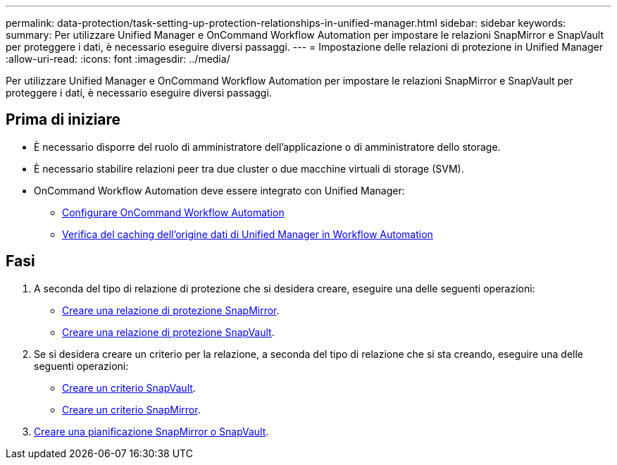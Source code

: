 ---
permalink: data-protection/task-setting-up-protection-relationships-in-unified-manager.html 
sidebar: sidebar 
keywords:  
summary: Per utilizzare Unified Manager e OnCommand Workflow Automation per impostare le relazioni SnapMirror e SnapVault per proteggere i dati, è necessario eseguire diversi passaggi. 
---
= Impostazione delle relazioni di protezione in Unified Manager
:allow-uri-read: 
:icons: font
:imagesdir: ../media/


[role="lead"]
Per utilizzare Unified Manager e OnCommand Workflow Automation per impostare le relazioni SnapMirror e SnapVault per proteggere i dati, è necessario eseguire diversi passaggi.



== Prima di iniziare

* È necessario disporre del ruolo di amministratore dell'applicazione o di amministratore dello storage.
* È necessario stabilire relazioni peer tra due cluster o due macchine virtuali di storage (SVM).
* OnCommand Workflow Automation deve essere integrato con Unified Manager:
+
** xref:task-configuring-a-connection-between-workflow-automation-and-unified-manager.adoc[Configurare OnCommand Workflow Automation]
** xref:task-verifying-unified-manager-data-source-caching-in-workflow-automation.adoc[Verifica del caching dell'origine dati di Unified Manager in Workflow Automation]






== Fasi

. A seconda del tipo di relazione di protezione che si desidera creare, eseguire una delle seguenti operazioni:
+
** xref:task-creating-a-snapmirror-protection-relationship-from-the-health-volume-details-page.adoc[Creare una relazione di protezione SnapMirror].
** xref:task-creating-a-snapvault-protection-relationship-from-the-health-volume-details-page.adoc[Creare una relazione di protezione SnapVault].


. Se si desidera creare un criterio per la relazione, a seconda del tipo di relazione che si sta creando, eseguire una delle seguenti operazioni:
+
** xref:task-creating-a-snapvault-policy-to-maximize-transfer-efficiency.adoc[Creare un criterio SnapVault].
** xref:task-creating-a-snapmirror-policy-to-maximize-transfer-efficiency.adoc[Creare un criterio SnapMirror].


. xref:task-creating-snapmirror-and-snapvault-schedules.adoc[Creare una pianificazione SnapMirror o SnapVault].

